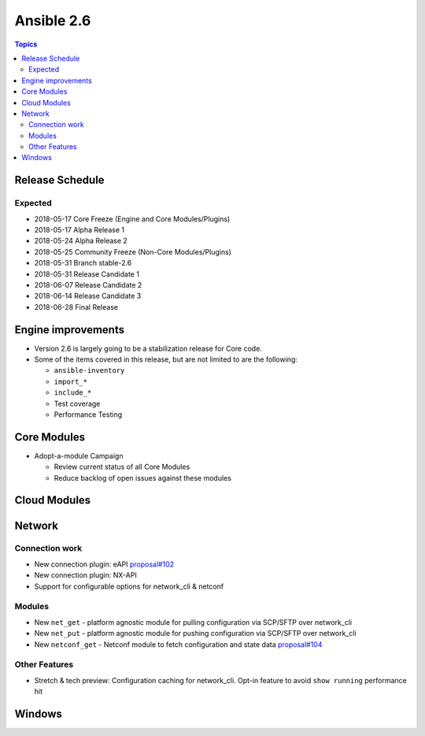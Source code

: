 ===========
Ansible 2.6
===========

.. contents:: Topics

Release Schedule
----------------

Expected
========

- 2018-05-17 Core Freeze (Engine and Core Modules/Plugins)
- 2018-05-17 Alpha Release 1
- 2018-05-24 Alpha Release 2
- 2018-05-25 Community Freeze (Non-Core Modules/Plugins)
- 2018-05-31 Branch stable-2.6
- 2018-05-31 Release Candidate 1
- 2018-06-07 Release Candidate 2
- 2018-06-14 Release Candidate 3
- 2018-06-28 Final Release

Engine improvements
-------------------

- Version 2.6 is largely going to be a stabilization release for Core code.
- Some of the items covered in this release, but are not limited to are the following:

  - ``ansible-inventory``
  - ``import_*``
  - ``include_*``
  - Test coverage
  - Performance Testing

Core Modules
------------
- Adopt-a-module Campaign

  - Review current status of all Core Modules
  - Reduce backlog of open issues against these modules

Cloud Modules
-------------

Network
-------

Connection work
================

* New connection plugin: eAPI `proposal#102 <https://github.com/ansible/proposals/issues/102>`_
* New connection plugin: NX-API
* Support for configurable options for network_cli & netconf

Modules
=======

* New ``net_get`` - platform agnostic module for pulling configuration via SCP/SFTP over network_cli
* New ``net_put`` - platform agnostic module for pushing configuration via SCP/SFTP over network_cli
* New ``netconf_get`` - Netconf module to fetch configuration and state data `proposal#104 <https://github.com/ansible/proposals/issues/104>`_

Other Features
================

* Stretch & tech preview: Configuration caching for network_cli. Opt-in feature to avoid ``show running`` performance hit


Windows
-------





